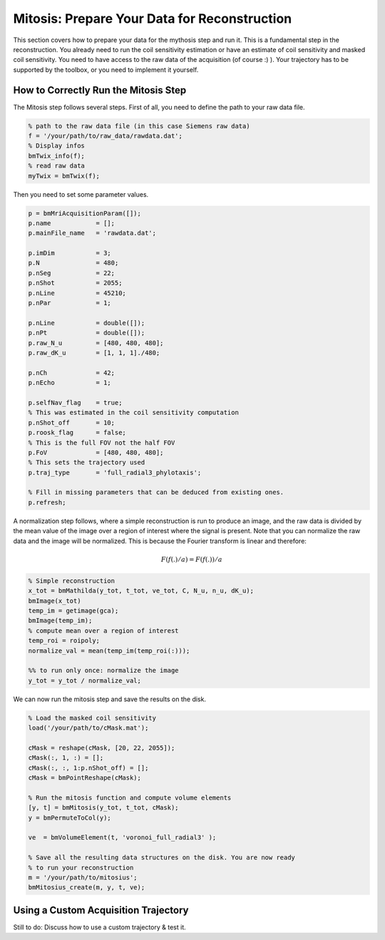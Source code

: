 Mitosis: Prepare Your Data for Reconstruction
=============================================

This section covers how to prepare your data for the mythosis step and run it. This is a fundamental step in the reconstruction. 
You already need to run the coil sensitivity estimation or have an estimate of coil sensitivity and masked coil sensitivity. You need to have access to the raw data of the acquisition (of course :) ). Your trajectory has to be supported by the toolbox, or you need to implement it yourself.

How to Correctly Run the Mitosis Step
-------------------------------------

The Mitosis step follows several steps. First of all, you need to define the path to your raw data file.

.. code-block:: matlab

    % path to the raw data file (in this case Siemens raw data)
    f = '/your/path/to/raw_data/rawdata.dat'; 
    % Display infos
    bmTwix_info(f); 
    % read raw data
    myTwix = bmTwix(f);

Then you need to set some parameter values.

.. code-block:: matlab

    p = bmMriAcquisitionParam([]); 
    p.name            = [];
    p.mainFile_name   = 'rawdata.dat';

    p.imDim           = 3;
    p.N               = 480;  
    p.nSeg            = 22;  
    p.nShot           = 2055;  
    p.nLine           = 45210;  
    p.nPar            = 1;  

    p.nLine           = double([]);
    p.nPt             = double([]);
    p.raw_N_u         = [480, 480, 480];
    p.raw_dK_u        = [1, 1, 1]./480;

    p.nCh             = 42;  
    p.nEcho           = 1; 

    p.selfNav_flag    = true;
    % This was estimated in the coil sensitivity computation
    p.nShot_off       = 10; 
    p.roosk_flag      = false;
    % This is the full FOV not the half FOV
    p.FoV             = [480, 480, 480];
    % This sets the trajectory used
    p.traj_type       = 'full_radial3_phylotaxis';

    % Fill in missing parameters that can be deduced from existing ones.
    p.refresh; 

A normalization step follows, where a simple reconstruction is run to produce an image, and the raw data is divided by the mean value of the image over a region of interest where the signal is present. Note that you can normalize the raw data and the image will be normalized. This is because the Fourier transform is linear and therefore:

.. math::

    F(f(.)/a) =  F(f(.))/a

.. code-block:: matlab

    % Simple reconstruction
    x_tot = bmMathilda(y_tot, t_tot, ve_tot, C, N_u, n_u, dK_u); 
    bmImage(x_tot)
    temp_im = getimage(gca); 
    bmImage(temp_im); 
    % compute mean over a region of interest
    temp_roi = roipoly; 
    normalize_val = mean(temp_im(temp_roi(:))); 

    %% to run only once: normalize the image
    y_tot = y_tot / normalize_val; 

We can now run the mitosis step and save the results on the disk.

.. code-block:: matlab

    % Load the masked coil sensitivity 
    load('/your/path/to/cMask.mat'); 

    cMask = reshape(cMask, [20, 22, 2055]); 
    cMask(:, 1, :) = []; 
    cMask(:, :, 1:p.nShot_off) = []; 
    cMask = bmPointReshape(cMask); 

    % Run the mitosis function and compute volume elements
    [y, t] = bmMitosis(y_tot, t_tot, cMask); 
    y = bmPermuteToCol(y); 

    ve  = bmVolumeElement(t, 'voronoi_full_radial3' ); 

    % Save all the resulting data structures on the disk. You are now ready
    % to run your reconstruction
    m = '/your/path/to/mitosius'; 
    bmMitosius_create(m, y, t, ve); 

Using a Custom Acquisition Trajectory
-------------------------------------

Still to do: Discuss how to use a custom trajectory & test it.
